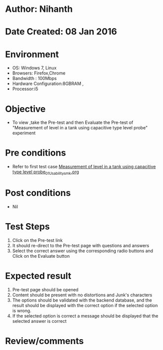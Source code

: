* Author: Nihanth
* Date Created: 08 Jan 2016
* Environment
  - OS: Windows 7, Linux
  - Browsers: Firefox,Chrome
  - Bandwidth : 100Mbps
  - Hardware Configuration:8GBRAM , 
  - Processor:i5

* Objective
  - To view ,take the Pre-test and then Evaluate the Pre-test of "Measurement of level in a tank using capacitive type level probe" experiment

* Pre conditions
  - Refer to first test case [[https://github.com/Virtual-Labs/sensor-laboratory-coep/blob/master/test-cases/integration_test-cases/Measurement of level in a tank using capacitive type level probe/Measurement of level in a tank using capacitive type level probe_01_Usability_smk.org][Measurement of level in a tank using capacitive type level probe_01_Usability_smk.org]]

* Post conditions
  - Nil
* Test Steps
  1. Click on the Pre-test link 
  2. It should re-direct to the Pre-test page with questions and answers
  3. Select the correct answer using the corresponding radio buttons and Click on the Evaluate button

* Expected result
  1. Pre-test page should be opened
  2. Content should be present with no distortions and Junk's characters
  3. The options should be validated with the backend database, and the result should be displayed with the correct option if the selected option is wrong. 
  4. If the selected option is correct a message should be displayed that the selected answer is correct

* Review/comments


